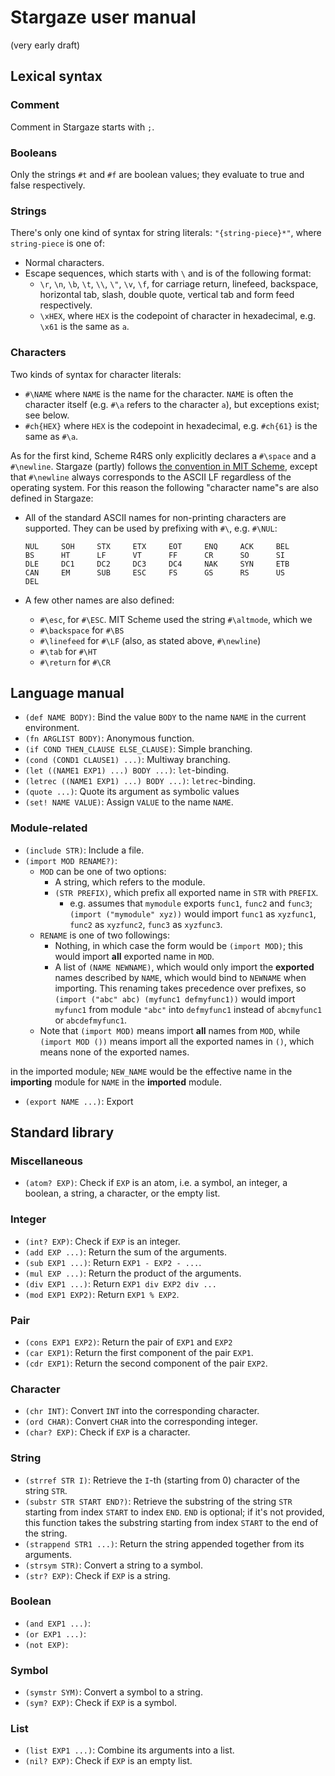 * Stargaze user manual

(very early draft)


** Lexical syntax

*** Comment

Comment in Stargaze starts with =;=.

*** Booleans

Only the strings =#t= and =#f= are boolean values; they evaluate to true and false respectively.

*** Strings

There's only one kind of syntax for string literals: ="{string-piece}*"=, where =string-piece= is one of:

+ Normal characters.
+ Escape sequences, which starts with =\= and is of the following format:
  + =\r=, =\n=, =\b=, =\t=, =\\=, =\"=, =\v=, =\f=, for carriage return, linefeed, backspace, horizontal tab, slash, double quote, vertical tab and form feed respectively.
  + =\xHEX=, where =HEX= is the codepoint of character in hexadecimal, e.g. =\x61= is the same as =a=.

*** Characters

Two kinds of syntax for character literals:

+ =#\NAME= where =NAME= is the name for the character. =NAME= is often the character itself (e.g. =#\a= refers to the character =a=), but exceptions exist; see below.
+ =#ch{HEX}= where =HEX= is the codepoint in hexadecimal, e.g. =#ch{61}= is the same as =#\a=.

As for the first kind, Scheme R4RS only explicitly declares a =#\space= and a =#\newline=. Stargaze (partly) follows [[https://groups.csail.mit.edu/mac/ftpdir/scheme-7.4/doc-html/scheme_6.html][the convention in MIT Scheme]], except that =#\newline= always corresponds to the ASCII LF regardless of the operating system. For this reason the following "character name"s are also defined in Stargaze:

+ All of the standard ASCII names for non-printing characters are supported. They can be used by prefixing with =#\=, e.g. =#\NUL=:
  #+begin_src 
  NUL     SOH     STX     ETX     EOT     ENQ     ACK     BEL
  BS      HT      LF      VT      FF      CR      SO      SI
  DLE     DC1     DC2     DC3     DC4     NAK     SYN     ETB
  CAN     EM      SUB     ESC     FS      GS      RS      US
  DEL
  #+end_src
+ A few other names are also defined:
  + =#\esc=, for =#\ESC=. MIT Scheme used the string =#\altmode=, which we 
  + =#\backspace= for =#\BS=
  + =#\linefeed= for =#\LF= (also, as stated above, =#\newline=)
  + =#\tab= for =#\HT=
  + =#\return= for =#\CR=

** Language manual

+ =(def NAME BODY)=: Bind the value =BODY= to the name =NAME= in the current environment.
+ =(fn ARGLIST BODY)=: Anonymous function.
+ =(if COND THEN_CLAUSE ELSE_CLAUSE)=: Simple branching.
+ =(cond (COND1 CLAUSE1) ...)=: Multiway branching.
+ =(let ((NAME1 EXP1) ...) BODY ...)=: =let=-binding.
+ =(letrec ((NAME1 EXP1) ...) BODY ...)=: =letrec=-binding.
+ =(quote ...)=: Quote its argument as symbolic values
+ =(set! NAME VALUE)=: Assign =VALUE= to the name =NAME=.

*** Module-related

+ =(include STR)=: Include a file.
+ =(import MOD RENAME?)=:
  + =MOD= can be one of two options:
    + A string, which refers to the module.
    + =(STR PREFIX)=, which prefix all exported name in =STR= with =PREFIX=.
      + e.g. assumes that =mymodule= exports =func1=, =func2= and =func3=; =(import ("mymodule" xyz))= would import =func1= as =xyzfunc1=, =func2= as =xyzfunc2=, =func3= as =xyzfunc3=.
  + =RENAME= is one of two followings:
    + Nothing, in which case the form would be =(import MOD)=; this would import *all* exported name in =MOD=.
    + A list of =(NAME NEWNAME)=, which would only import the *exported* names described by =NAME=, which would bind to =NEWNAME= when importing. This renaming takes precedence over prefixes, so =(import ("abc" abc) (myfunc1 defmyfunc1))= would import =myfunc1= from module ="abc"= into =defmyfunc1= instead of =abcmyfunc1= or =abcdefmyfunc1=.
  + Note that =(import MOD)= means import *all* names from =MOD=, while =(import MOD ())= means import all the exported names in =()=, which means none of the exported names.
in the imported module; =NEW_NAME= would be the effective name in the *importing* module for =NAME= in the *imported* module.
+ =(export NAME ...)=: Export 

** Standard library

*** Miscellaneous

+ =(atom? EXP)=: Check if =EXP= is an atom, i.e. a symbol, an integer, a boolean, a string, a character, or the empty list.

*** Integer

+ =(int? EXP)=: Check if =EXP= is an integer.
+ =(add EXP ...)=: Return the sum of the arguments.
+ =(sub EXP1 ...)=: Return =EXP1 - EXP2 - ...=.
+ =(mul EXP ...)=: Return the product of the arguments.
+ =(div EXP1 ...)=: Return =EXP1 div EXP2 div ...=
+ =(mod EXP1 EXP2)=: Return =EXP1 % EXP2=.

*** Pair

+ =(cons EXP1 EXP2)=: Return the pair of =EXP1= and =EXP2=
+ =(car EXP1)=: Return the first component of the pair =EXP1=.
+ =(cdr EXP1)=: Return the second component of the pair =EXP2=.
  
*** Character

+ =(chr INT)=: Convert =INT= into the corresponding character.
+ =(ord CHAR)=: Convert =CHAR= into the corresponding integer.
+ =(char? EXP)=: Check if =EXP= is a character.

*** String

+ =(strref STR I)=: Retrieve the =I=-th (starting from 0) character of the string =STR=.
+ =(substr STR START END?)=: Retrieve the substring of the string =STR= starting from index =START= to index =END=. =END= is optional; if it's not provided, this function takes the substring starting from index =START= to the end of the string.
+ =(strappend STR1 ...)=: Return the string appended together from its arguments.
+ =(strsym STR)=: Convert a string to a symbol.
+ =(str? EXP)=: Check if =EXP= is a string.

*** Boolean

+ =(and EXP1 ...)=:
+ =(or EXP1 ...)=:
+ =(not EXP)=:

*** Symbol

+ =(symstr SYM)=: Convert a symbol to a string.
+ =(sym? EXP)=: Check if =EXP= is a symbol.

*** List

+ =(list EXP1 ...)=: Combine its arguments into a list.
+ =(nil? EXP)=: Check if =EXP= is an empty list.

  

